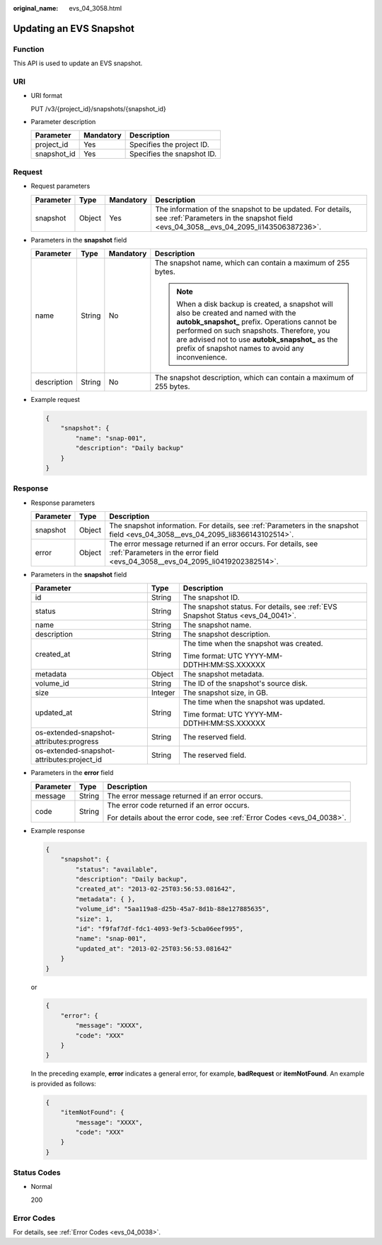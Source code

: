 :original_name: evs_04_3058.html

.. _evs_04_3058:

Updating an EVS Snapshot
========================

Function
--------

This API is used to update an EVS snapshot.

URI
---

-  URI format

   PUT /v3/{project_id}/snapshots/{snapshot_id}

-  Parameter description

   =========== ========= ==========================
   Parameter   Mandatory Description
   =========== ========= ==========================
   project_id  Yes       Specifies the project ID.
   snapshot_id Yes       Specifies the snapshot ID.
   =========== ========= ==========================

Request
-------

-  Request parameters

   +-----------+--------+-----------+----------------------------------------------------------------------------------------------------------------------------------------------------+
   | Parameter | Type   | Mandatory | Description                                                                                                                                        |
   +===========+========+===========+====================================================================================================================================================+
   | snapshot  | Object | Yes       | The information of the snapshot to be updated. For details, see :ref:`Parameters in the snapshot field <evs_04_3058__evs_04_2095_li143506387236>`. |
   +-----------+--------+-----------+----------------------------------------------------------------------------------------------------------------------------------------------------+

-  .. _evs_04_3058__evs_04_2095_li143506387236:

   Parameters in the **snapshot** field

   +-----------------+-----------------+-----------------+----------------------------------------------------------------------------------------------------------------------------------------------------------------------------------------------------------------------------------------------------------------------------------------------+
   | Parameter       | Type            | Mandatory       | Description                                                                                                                                                                                                                                                                                  |
   +=================+=================+=================+==============================================================================================================================================================================================================================================================================================+
   | name            | String          | No              | The snapshot name, which can contain a maximum of 255 bytes.                                                                                                                                                                                                                                 |
   |                 |                 |                 |                                                                                                                                                                                                                                                                                              |
   |                 |                 |                 | .. note::                                                                                                                                                                                                                                                                                    |
   |                 |                 |                 |                                                                                                                                                                                                                                                                                              |
   |                 |                 |                 |    When a disk backup is created, a snapshot will also be created and named with the **autobk_snapshot\_** prefix. Operations cannot be performed on such snapshots. Therefore, you are advised not to use **autobk_snapshot\_** as the prefix of snapshot names to avoid any inconvenience. |
   +-----------------+-----------------+-----------------+----------------------------------------------------------------------------------------------------------------------------------------------------------------------------------------------------------------------------------------------------------------------------------------------+
   | description     | String          | No              | The snapshot description, which can contain a maximum of 255 bytes.                                                                                                                                                                                                                          |
   +-----------------+-----------------+-----------------+----------------------------------------------------------------------------------------------------------------------------------------------------------------------------------------------------------------------------------------------------------------------------------------------+

-  Example request

   .. code-block::

      {
          "snapshot": {
              "name": "snap-001",
              "description": "Daily backup"
          }
      }

Response
--------

-  Response parameters

   +-----------+--------+--------------------------------------------------------------------------------------------------------------------------------------------------+
   | Parameter | Type   | Description                                                                                                                                      |
   +===========+========+==================================================================================================================================================+
   | snapshot  | Object | The snapshot information. For details, see :ref:`Parameters in the snapshot field <evs_04_3058__evs_04_2095_li8366143102514>`.                   |
   +-----------+--------+--------------------------------------------------------------------------------------------------------------------------------------------------+
   | error     | Object | The error message returned if an error occurs. For details, see :ref:`Parameters in the error field <evs_04_3058__evs_04_2095_li0419202382514>`. |
   +-----------+--------+--------------------------------------------------------------------------------------------------------------------------------------------------+

-  .. _evs_04_3058__evs_04_2095_li8366143102514:

   Parameters in the **snapshot** field

   +--------------------------------------------+-----------------------+---------------------------------------------------------------------------------+
   | Parameter                                  | Type                  | Description                                                                     |
   +============================================+=======================+=================================================================================+
   | id                                         | String                | The snapshot ID.                                                                |
   +--------------------------------------------+-----------------------+---------------------------------------------------------------------------------+
   | status                                     | String                | The snapshot status. For details, see :ref:`EVS Snapshot Status <evs_04_0041>`. |
   +--------------------------------------------+-----------------------+---------------------------------------------------------------------------------+
   | name                                       | String                | The snapshot name.                                                              |
   +--------------------------------------------+-----------------------+---------------------------------------------------------------------------------+
   | description                                | String                | The snapshot description.                                                       |
   +--------------------------------------------+-----------------------+---------------------------------------------------------------------------------+
   | created_at                                 | String                | The time when the snapshot was created.                                         |
   |                                            |                       |                                                                                 |
   |                                            |                       | Time format: UTC YYYY-MM-DDTHH:MM:SS.XXXXXX                                     |
   +--------------------------------------------+-----------------------+---------------------------------------------------------------------------------+
   | metadata                                   | Object                | The snapshot metadata.                                                          |
   +--------------------------------------------+-----------------------+---------------------------------------------------------------------------------+
   | volume_id                                  | String                | The ID of the snapshot's source disk.                                           |
   +--------------------------------------------+-----------------------+---------------------------------------------------------------------------------+
   | size                                       | Integer               | The snapshot size, in GB.                                                       |
   +--------------------------------------------+-----------------------+---------------------------------------------------------------------------------+
   | updated_at                                 | String                | The time when the snapshot was updated.                                         |
   |                                            |                       |                                                                                 |
   |                                            |                       | Time format: UTC YYYY-MM-DDTHH:MM:SS.XXXXXX                                     |
   +--------------------------------------------+-----------------------+---------------------------------------------------------------------------------+
   | os-extended-snapshot-attributes:progress   | String                | The reserved field.                                                             |
   +--------------------------------------------+-----------------------+---------------------------------------------------------------------------------+
   | os-extended-snapshot-attributes:project_id | String                | The reserved field.                                                             |
   +--------------------------------------------+-----------------------+---------------------------------------------------------------------------------+

-  .. _evs_04_3058__evs_04_2095_li0419202382514:

   Parameters in the **error** field

   +-----------------------+-----------------------+-------------------------------------------------------------------------+
   | Parameter             | Type                  | Description                                                             |
   +=======================+=======================+=========================================================================+
   | message               | String                | The error message returned if an error occurs.                          |
   +-----------------------+-----------------------+-------------------------------------------------------------------------+
   | code                  | String                | The error code returned if an error occurs.                             |
   |                       |                       |                                                                         |
   |                       |                       | For details about the error code, see :ref:`Error Codes <evs_04_0038>`. |
   +-----------------------+-----------------------+-------------------------------------------------------------------------+

-  Example response

   .. code-block::

      {
          "snapshot": {
              "status": "available",
              "description": "Daily backup",
              "created_at": "2013-02-25T03:56:53.081642",
              "metadata": { },
              "volume_id": "5aa119a8-d25b-45a7-8d1b-88e127885635",
              "size": 1,
              "id": "f9faf7df-fdc1-4093-9ef3-5cba06eef995",
              "name": "snap-001",
              "updated_at": "2013-02-25T03:56:53.081642"
          }
      }

   or

   .. code-block::

      {
          "error": {
              "message": "XXXX",
              "code": "XXX"
          }
      }

   In the preceding example, **error** indicates a general error, for example, **badRequest** or **itemNotFound**. An example is provided as follows:

   .. code-block::

      {
          "itemNotFound": {
              "message": "XXXX",
              "code": "XXX"
          }
      }

Status Codes
------------

-  Normal

   200

Error Codes
-----------

For details, see :ref:`Error Codes <evs_04_0038>`.
